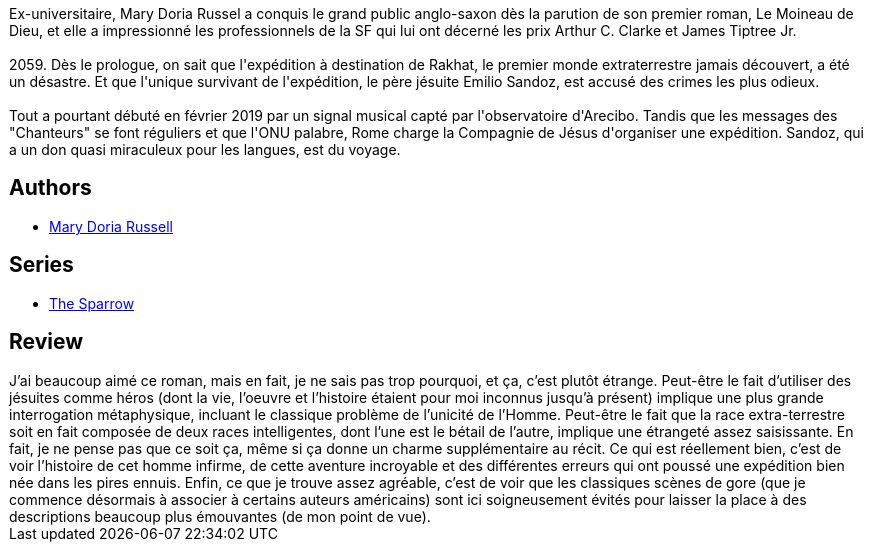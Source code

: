 :jbake-type: post
:jbake-status: published
:jbake-title: Le Moineau de Dieu (Le Moineau de Dieu, #1)
:jbake-tags:  extra-terrestres, humanité, innocence, rayon-imaginaire, romantique, voyage,_année_2001,_mois_juin,_note_5,dieu,read
:jbake-date: 2001-06-27
:jbake-depth: ../../
:jbake-uri: goodreads/books/9782266088015.adoc
:jbake-bigImage: https://i.gr-assets.com/images/S/compressed.photo.goodreads.com/books/1451539063l/296078._SY160_.jpg
:jbake-smallImage: https://i.gr-assets.com/images/S/compressed.photo.goodreads.com/books/1451539063l/296078._SY75_.jpg
:jbake-source: https://www.goodreads.com/book/show/296078
:jbake-style: goodreads goodreads-book

++++
<div class="book-description">
Ex-universitaire, Mary Doria Russel a conquis le grand public anglo-saxon dès la parution de son premier roman, Le Moineau de Dieu, et elle a impressionné les professionnels de la SF qui lui ont décerné les prix Arthur C. Clarke et James Tiptree Jr.<br /><br />2059. Dès le prologue, on sait que l'expédition à destination de Rakhat, le premier monde extraterrestre jamais découvert, a été un désastre. Et que l'unique survivant de l'expédition, le père jésuite Emilio Sandoz, est accusé des crimes les plus odieux.<br /><br />Tout a pourtant débuté en février 2019 par un signal musical capté par l'observatoire d'Arecibo. Tandis que les messages des "Chanteurs" se font réguliers et que l'ONU palabre, Rome charge la Compagnie de Jésus d'organiser une expédition. Sandoz, qui a un don quasi miraculeux pour les langues, est du voyage.
</div>
++++


## Authors
* link:../authors/4007.html[Mary Doria Russell]

## Series
* link:../series/The_Sparrow.html[The Sparrow]

## Review

++++
J’ai beaucoup aimé ce roman, mais en fait, je ne sais pas trop pourquoi, et ça, c’est plutôt étrange. Peut-être le fait d’utiliser des jésuites comme héros (dont la vie, l’oeuvre et l’histoire étaient pour moi inconnus jusqu’à présent) implique une plus grande interrogation métaphysique, incluant le classique problème de l’unicité de l’Homme. Peut-être le fait que la race extra-terrestre soit en fait composée de deux races intelligentes, dont l’une est le bétail de l’autre, implique une étrangeté assez saisissante. En fait, je ne pense pas que ce soit ça, même si ça donne un charme supplémentaire au récit. Ce qui est réellement bien, c’est de voir l’histoire de cet homme infirme, de cette aventure incroyable et des différentes erreurs qui ont poussé une expédition bien née dans les pires ennuis. Enfin, ce que je trouve assez agréable, c’est de voir que les classiques scènes de gore (que je commence désormais à associer à certains auteurs américains) sont ici soigneusement évités pour laisser la place à des descriptions beaucoup plus émouvantes (de mon point de vue).
++++